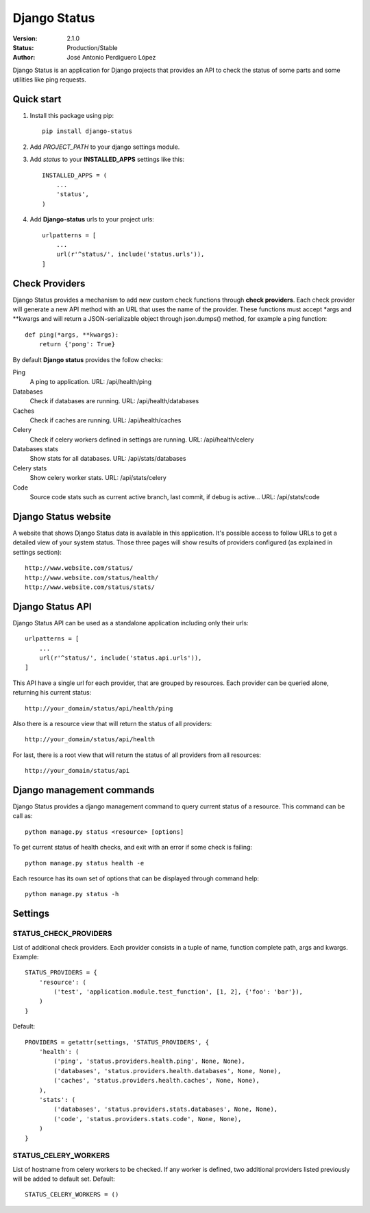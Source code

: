 =============
Django Status
=============

:Version: 2.1.0
:Status: Production/Stable
:Author: José Antonio Perdiguero López

Django Status is an application for Django projects that provides an API to check the status of some parts and some
utilities like ping requests.

Quick start
===========

#. Install this package using pip::

    pip install django-status


#. Add *PROJECT_PATH* to your django settings module.
#. Add *status* to your **INSTALLED_APPS** settings like this::

    INSTALLED_APPS = (
        ...
        'status',
    )

#. Add **Django-status** urls to your project urls::

    urlpatterns = [
        ...
        url(r'^status/', include('status.urls')),
    ]

Check Providers
===============
Django Status provides a mechanism to add new custom check functions through **check providers**. Each check provider
will generate a new API method with an URL that uses the name of the provider. These functions must accept \*args and
\*\*kwargs and will return a JSON-serializable object through json.dumps() method, for example a ping function::

    def ping(*args, **kwargs):
        return {'pong': True}

By default **Django status** provides the follow checks:

Ping
    A ping to application.
    URL: /api/health/ping

Databases
    Check if databases are running.
    URL: /api/health/databases

Caches
    Check if caches are running.
    URL: /api/health/caches

Celery
    Check if celery workers defined in settings are running.
    URL: /api/health/celery

Databases stats
    Show stats for all databases.
    URL: /api/stats/databases

Celery stats
    Show celery worker stats.
    URL: /api/stats/celery

Code
    Source code stats such as current active branch, last commit, if debug is active...
    URL: /api/stats/code

Django Status website
=====================
A website that shows Django Status data is available in this application. It's possible access to follow URLs to get a
detailed view of your system status. Those three pages will show results of providers configured (as explained in
settings section)::

    http://www.website.com/status/
    http://www.website.com/status/health/
    http://www.website.com/status/stats/

Django Status API
=================
Django Status API can be used as a standalone application including only their urls::

    urlpatterns = [
        ...
        url(r'^status/', include('status.api.urls')),
    ]

This API have a single url for each provider, that are grouped by resources.
Each provider can be queried alone, returning his current status::

    http://your_domain/status/api/health/ping

Also there is a resource view that will return the status of all providers::

    http://your_domain/status/api/health

For last, there is a root view that will return the status of all providers from all resources::

    http://your_domain/status/api

Django management commands
==========================
Django Status provides a django management command to query current status of a resource. This command can be call as::

    python manage.py status <resource> [options]

To get current status of health checks, and exit with an error if some check is failing::

    python manage.py status health -e

Each resource has its own set of options that can be displayed through command help::

    python manage.py status -h

Settings
========
STATUS_CHECK_PROVIDERS
----------------------
List of additional check providers. Each provider consists in a tuple of name, function complete path, args and kwargs.
Example::

    STATUS_PROVIDERS = {
        'resource': (
            ('test', 'application.module.test_function', [1, 2], {'foo': 'bar'}),
        )
    }

Default::

    PROVIDERS = getattr(settings, 'STATUS_PROVIDERS', {
        'health': (
            ('ping', 'status.providers.health.ping', None, None),
            ('databases', 'status.providers.health.databases', None, None),
            ('caches', 'status.providers.health.caches', None, None),
        ),
        'stats': (
            ('databases', 'status.providers.stats.databases', None, None),
            ('code', 'status.providers.stats.code', None, None),
        )
    }

STATUS_CELERY_WORKERS
---------------------
List of hostname from celery workers to be checked. If any worker is defined, two additional providers listed previously
will be added to default set.
Default::

    STATUS_CELERY_WORKERS = ()

